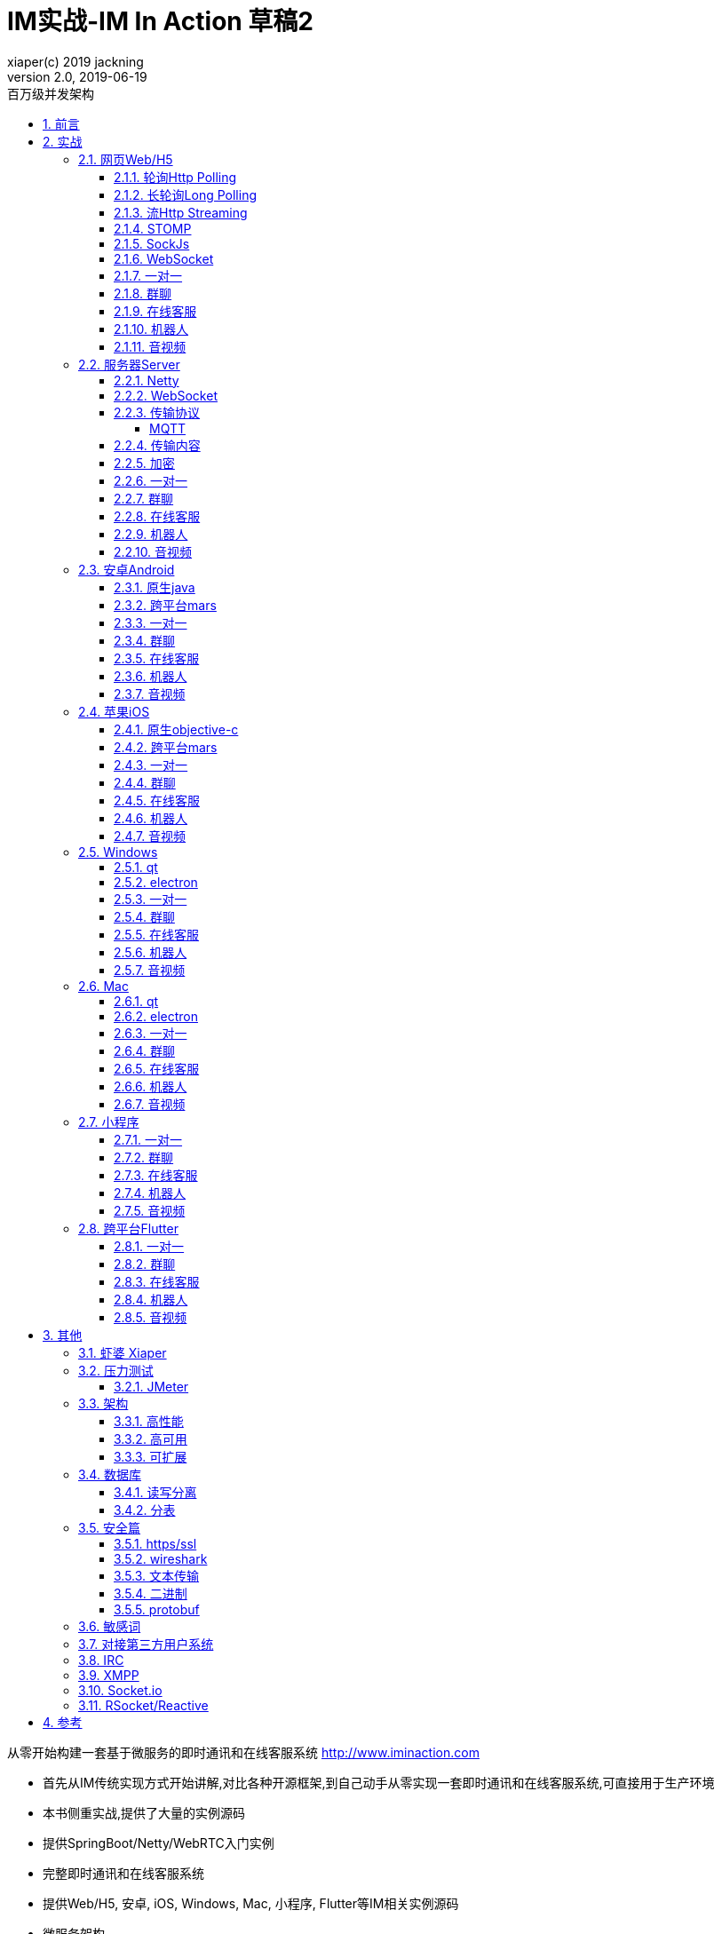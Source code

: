 = IM实战-IM In Action 草稿2
xiaper(c) 2019 jackning
Version 2.0, 2019-06-19
:doctype: book
:icons: font
:source-highlighter: highlightjs
:sectnums:
:toc: left
:toclevels: 5
:toc-title: 百万级并发架构
:experimental:
:description: 虾婆-开源即时通讯解决方案
:keywords: 微服务 虾婆 SpringBoot Netty WebRTC Xiaper
:imagesdir: ./img
:sectlinks:

从零开始构建一套基于微服务的即时通讯和在线客服系统
http://www.iminaction.com

- 首先从IM传统实现方式开始讲解,对比各种开源框架,到自己动手从零实现一套即时通讯和在线客服系统,可直接用于生产环境
- 本书侧重实战,提供了大量的实例源码
- 提供SpringBoot/Netty/WebRTC入门实例
- 完整即时通讯和在线客服系统
- 提供Web/H5, 安卓, iOS, Windows, Mac, 小程序, Flutter等IM相关实例源码
- 微服务架构


== 前言

- 传输方式和传输协议: 前端demo主要以javascript为主,服务器端demo主要以java为主. 
- 实战部分:
前端会包括:web/h5,android,ios,flutter,小程序, 服务端基于spring boot开发,开发语言以java为主

水平有限,难免有错误疏漏之处,敬请指出


== 实战

私有协议

=== 网页Web/H5

==== 轮询Http Polling

- Ajax
- JSONP
- 捎带轮询Piggyback Polling


==== 长轮询Long Polling


接收消息越频繁,越接近于Http Polling

==== 流Http Streaming

- DeferedResult

- SSE

Server-Send-Event

主要用于服务器向客户端广播或推送消息,而不需要任何交互,如新闻摘要/天气预报等

单向: server to client

参考:

- https://www.ruanyifeng.com/blog/2017/05/server-sent_events.html[Server-Sent Events 教程]


==== STOMP

https://stomp.github.io/[website]

==== SockJs

==== WebSocket


==== 一对一

文本
图片

==== 群聊

建群

==== 在线客服

工作组
指定坐席

==== 机器人

- 第三方

==== 音视频

- webrtc

主要用于实时语音和视频聊天,可以用于传输数据.
可以结合webrtc和websocket构建实时应用

- 基本概念

- 应用

* 文本对话

* 实时音视频

=== 服务器Server

- webmvc 传统
- webflux 响应式 reactive


==== Netty


==== WebSocket

(修路)

https://zh.wikipedia.org/wiki/WebSocket[wiki]

而传统的轮询方式（即采用http协议不断发送请求）的缺点：

- 浪费流量（http请求头比较大）、
- 浪费资源（没有更新也要请求）、
- 消耗服务器CPU占用（没有信息也要接收请求）。

可以应用于

- 聊天
- 直播弹幕
- 游戏
- 股票行情
- 协作文档编辑

websocket完全是事件驱动的.也就是说,客户端不需要轮询服务器以得到目标资源的最新状态,只需要监听相关的通知即可.

websocket支持处理文本和二进制数据.

Websocket是消息协议/聊天/服务器通知/管道和多路复用协议/自定义协议/紧凑二进制协议和用于与互联网服务器互操作的其他标准协议的很好基础.

image::assets/img/tcp_http_websocket.png[]

- 持续连接(keep-alive)
- 心跳
- 网络状态检测
- 延迟测量


==== 传输协议

(定义交通规则)

=====  MQTT

https://zh.wikipedia.org/wiki/MQTT[wiki]

- websub

原名pubsubhubbub

- pubsub机制


- Demo MQTT.js


==== 传输内容

(步行/自行车/机动车/装甲车)

- Json

- Protobuf

- 方案对比

对上述各种通信内容,以图表的形式对其各自优缺点进行对比,得出结论

==== 加密

==== 一对一

文本
图片

==== 群聊

建群

==== 在线客服

工作组
指定坐席
统计

==== 机器人

- 第三方

==== 音视频

- webrtc

主要用于实时语音和视频聊天,可以用于传输数据.
可以结合webrtc和websocket构建实时应用

- 基本概念

- 应用

* 文本对话

* 实时音视频

=== 安卓Android

==== 原生java

==== 跨平台mars

==== 一对一

文本
图片

==== 群聊

建群

==== 在线客服

工作组
指定坐席

==== 机器人

- 第三方

==== 音视频

- webrtc

主要用于实时语音和视频聊天,可以用于传输数据.
可以结合webrtc和websocket构建实时应用

- 基本概念

- 应用

* 文本对话

* 实时音视频


=== 苹果iOS

==== 原生objective-c

==== 跨平台mars



==== 一对一

文本
图片

==== 群聊

建群

==== 在线客服

工作组
指定坐席

==== 机器人

- 第三方

==== 音视频

- webrtc

主要用于实时语音和视频聊天,可以用于传输数据.
可以结合webrtc和websocket构建实时应用

- 基本概念

- 应用

* 文本对话

* 实时音视频


=== Windows

==== qt

==== electron

- mars

==== 一对一

文本
图片

==== 群聊

建群

==== 在线客服

工作组
指定坐席

==== 机器人

- 第三方

==== 音视频

- webrtc

主要用于实时语音和视频聊天,可以用于传输数据.
可以结合webrtc和websocket构建实时应用

- 基本概念

- 应用

* 文本对话

* 实时音视频

=== Mac

==== qt

==== electron


==== 一对一

文本
图片

==== 群聊

建群

==== 在线客服

工作组
指定坐席

==== 机器人

- 第三方

==== 音视频

- webrtc

主要用于实时语音和视频聊天,可以用于传输数据.
可以结合webrtc和websocket构建实时应用

- 基本概念

- 应用

* 文本对话

* 实时音视频

=== 小程序

- 发文本
- 发图片

==== 一对一

文本
图片

==== 群聊

建群

==== 在线客服

工作组
指定坐席

==== 机器人

- 第三方

==== 音视频

- webrtc

主要用于实时语音和视频聊天,可以用于传输数据.
可以结合webrtc和websocket构建实时应用

- 基本概念

- 应用

* 文本对话

* 实时音视频

=== 跨平台Flutter


==== 一对一

文本
图片

==== 群聊

建群

==== 在线客服

工作组
指定坐席

==== 机器人

- 第三方

==== 音视频

- webrtc

主要用于实时语音和视频聊天,可以用于传输数据.
可以结合webrtc和websocket构建实时应用

- 基本概念

- 应用

* 文本对话

* 实时音视频


== 其他


=== 虾婆 Xiaper



=== 压力测试


==== JMeter

- Http压测

- WebSocket压测

- MQTT压测


=== 架构


==== 高性能


==== 高可用


==== 可扩展


=== 数据库


==== 读写分离


==== 分表


=== 安全篇


==== https/ssl

SSL保护数据的原理可以分为三部分

- 认证用户和服务器，确保数据发送到正确的客户端和服务器；
- 加密数据以防止数据中途被窃取；
- 维护数据的完整性，确保数据在传输过程中不被改变。


==== wireshark


==== 文本传输


==== 二进制


==== protobuf


.传输加密
00

.存储加密
11

.端到端加密
22


=== 敏感词


=== 对接第三方用户系统


=== IRC

https://zh.wikipedia.org/wiki/IRC[wiki]

=== XMPP

https://zh.wikipedia.org/wiki/%E5%8F%AF%E6%89%A9%E5%B1%95%E6%B6%88%E6%81%AF%E4%B8%8E%E5%AD%98%E5%9C%A8%E5%8D%8F%E8%AE%AE[wiki]

=== Socket.io

=== RSocket/Reactive


== 参考

- signal
- telegram
- mars
- mixin







